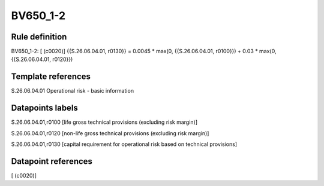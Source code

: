 =========
BV650_1-2
=========

Rule definition
---------------

BV650_1-2: [ (c0020)] {{S.26.06.04.01, r0130}} = 0.0045 * max(0, {{S.26.06.04.01, r0100}}) + 0.03 * max(0, {{S.26.06.04.01, r0120}})


Template references
-------------------

S.26.06.04.01 Operational risk - basic information


Datapoints labels
-----------------

S.26.06.04.01,r0100 [life gross technical provisions (excluding risk margin)]

S.26.06.04.01,r0120 [non-life gross technical provisions (excluding risk margin)]

S.26.06.04.01,r0130 [capital requirement for operational risk based on technical provisions]



Datapoint references
--------------------

[ (c0020)]